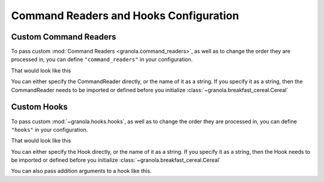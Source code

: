 =========================================
Command Readers and Hooks Configuration
=========================================


***********************
Custom Command Readers
***********************

To pass custom :mod:`Command Readers <granola.command_readers>`, as well as to change the
order they are processed in, you can define ``"command_readers"`` in your configuration.

That would look like this


.. doctest::
    :pyversion: >= 3.6

    >>> class CommandReader(granola.BaseCommandReaders):
    ...     def get_reading(self, data):
    ...         return "Command Reader"

    >>> config = {"command_readers": [CommandReader]}
    >>> cereal = granola.Cereal(config)
    >>> cereal.write(b"\r")
    1
    >>> cereal.read(20)
    b'Command Reader'

You can either specify the CommandReader directly, or the name of it as a string. If you specify
it as a string, then the CommandReader needs to be imported or defined before you initialize :class:`~granola.breakfast_cereal.Cereal`

****************
Custom Hooks
****************



To pass custom :mod:`~granola.hooks.hooks`, as well as to change the
order they are processed in, you can define ``"hooks"`` in your configuration.

That would look like this


.. doctest::
    :pyversion: >= 3.6

    >>> @granola.register_hook(hook_type_enum=granola.HookTypes.post_reading, hooked_classes=[granola.CannedQueries])
    ... def hook(self, hooked, result, data, **kwargs):
    ...     return "1"

    >>> config = {
    ...     "canned_queries": {
    ...         "data": {
    ...             "`DEFAULT`": {"cmd\r": "response"}
    ...         }
    ...     },
    ...     "hooks": ["hook"]
    ... }

    >>> cereal = granola.Cereal(config)
    >>> cereal.write(b"cmd\r")
    4
    >>> cereal.read(5)
    b'1'

You can either specify the Hook directly, or the name of it as a string. If you specify
it as a string, then the Hook needs to be imported or defined before you initialize :class:`~granola.breakfast_cereal.Cereal`

You can also pass addition arguments to a hook like this.


.. doctest::
    :pyversion: >= 3.6

    >>> config = {
    ...     "canned_queries": {
    ...         "data": {
    ...             "`DEFAULT`": {"cmd\r": ["1", "2"]}
    ...         }
    ...     },
    ...     "hooks": [
    ...         {"hook_type": "StickCannedQueries",
    ...          "attributes": ["cmd\r"],
    ...          "include_or_exclude": "include"}
    ...     ]
    ... }
    >>> cereal = granola.Cereal(config)
    >>> cereal.write(b"cmd\r")
    4
    >>> cereal.read(5)
    b'1'
    >>> cereal.write(b"cmd\r")
    4
    >>> cereal.read(5)
    b'2'
    >>> cereal.write(b"cmd\r")
    4
    >>> cereal.read(5)
    b'2'
